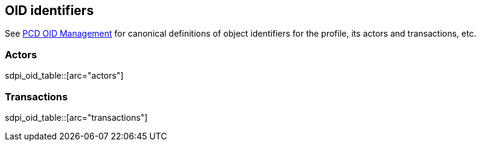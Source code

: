 == OID identifiers

See https://wiki.ihe.net/index.php/PCD_OID_Management[PCD OID Management] for canonical definitions 
of object identifiers for the profile, its actors and transactions, etc. 

=== Actors

sdpi_oid_table::[arc="actors"]

=== Transactions

sdpi_oid_table::[arc="transactions"]
